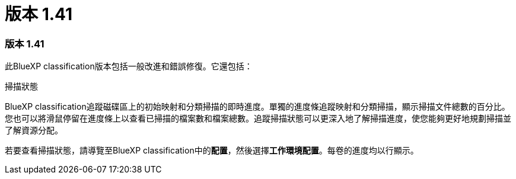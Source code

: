 = 版本 1.41
:allow-uri-read: 




=== 版本 1.41

此BlueXP classification版本包括一般改進和錯誤修復。它還包括：

.掃描狀態
BlueXP classification追蹤磁碟區上的初始映射和分類掃描的即時進度。單獨的進度條追蹤映射和分類掃描，顯示掃描文件總數的百分比。您也可以將滑鼠停留在進度條上以查看已掃描的檔案數和檔案總數。追蹤掃描狀態可以更深入地了解掃描進度，使您能夠更好地規劃掃描並了解資源分配。

若要查看掃描狀態，請導覽至BlueXP classification中的**配置**，然後選擇**工作環境配置**。每卷的進度均以行顯示。

